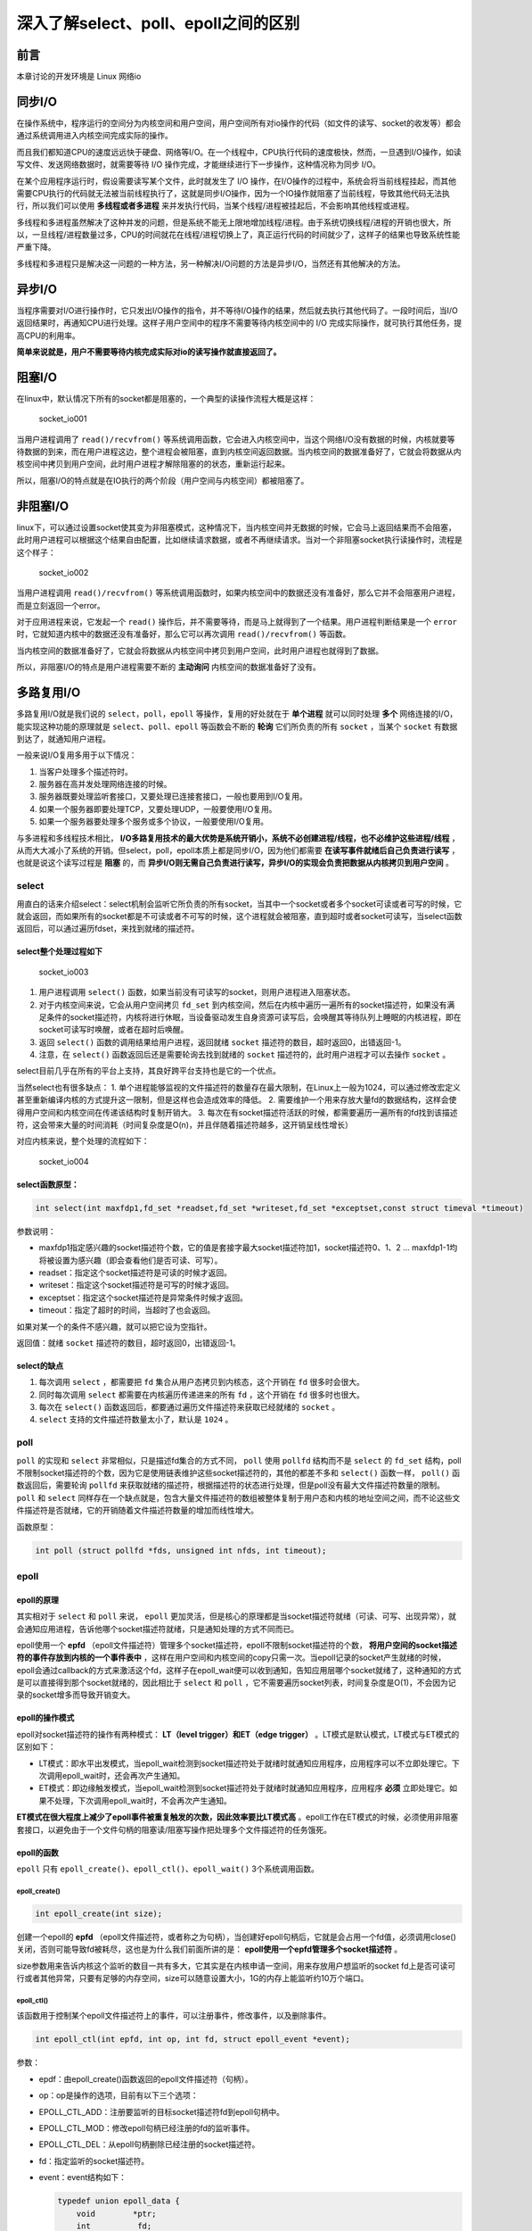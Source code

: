 深入了解select、poll、epoll之间的区别
=====================================

前言
----

本章讨论的开发环境是 Linux 网络io

同步I/O
-------

在操作系统中，程序运行的空间分为内核空间和用户空间，用户空间所有对io操作的代码（如文件的读写、socket的收发等）都会通过系统调用进入内核空间完成实际的操作。

而且我们都知道CPU的速度远远快于硬盘、网络等I/O。在一个线程中，CPU执行代码的速度极快，然而，一旦遇到I/O操作，如读写文件、发送网络数据时，就需要等待
I/O 操作完成，才能继续进行下一步操作，这种情况称为同步 I/O。

在某个应用程序运行时，假设需要读写某个文件，此时就发生了 I/O
操作，在I/O操作的过程中，系统会将当前线程挂起，而其他需要CPU执行的代码就无法被当前线程执行了，这就是同步I/O操作，因为一个IO操作就阻塞了当前线程，导致其他代码无法执行，所以我们可以使用 **多线程或者多进程** 来并发执行代码，当某个线程/进程被挂起后，不会影响其他线程或进程。

多线程和多进程虽然解决了这种并发的问题，但是系统不能无上限地增加线程/进程。由于系统切换线程/进程的开销也很大，所以，一旦线程/进程数量过多，CPU的时间就花在线程/进程切换上了，真正运行代码的时间就少了，这样子的结果也导致系统性能严重下降。

多线程和多进程只是解决这一问题的一种方法，另一种解决I/O问题的方法是异步I/O，当然还有其他解决的方法。

异步I/O
-------

当程序需要对I/O进行操作时，它只发出I/O操作的指令，并不等待I/O操作的结果，然后就去执行其他代码了。一段时间后，当I/O返回结果时，再通知CPU进行处理。这样子用户空间中的程序不需要等待内核空间中的
I/O 完成实际操作，就可执行其他任务，提高CPU的利用率。

**简单来说就是，用户不需要等待内核完成实际对io的读写操作就直接返回了。**

阻塞I/O
-------

在linux中，默认情况下所有的socket都是阻塞的，一个典型的读操作流程大概是这样：

.. figure:: media/socket_io001.png
   :alt: socket_io001

   socket_io001

当用户进程调用了 ``read()/recvfrom()`` 等系统调用函数，它会进入内核空间中，当这个网络I/O没有数据的时候，内核就要等待数据的到来，而在用户进程这边，整个进程会被阻塞，直到内核空间返回数据。当内核空间的数据准备好了，它就会将数据从内核空间中拷贝到用户空间，此时用户进程才解除阻塞的的状态，重新运行起来。

所以，阻塞I/O的特点就是在IO执行的两个阶段（用户空间与内核空间）都被阻塞了。

非阻塞I/O
---------

linux下，可以通过设置socket使其变为非阻塞模式，这种情况下，当内核空间并无数据的时候，它会马上返回结果而不会阻塞，此时用户进程可以根据这个结果自由配置，比如继续请求数据，或者不再继续请求。当对一个非阻塞socket执行读操作时，流程是这个样子：

.. figure:: media/socket_io002.png
   :alt: socket_io002

   socket_io002

当用户进程调用 ``read()/recvfrom()`` 等系统调用函数时，如果内核空间中的数据还没有准备好，那么它并不会阻塞用户进程，而是立刻返回一个error。

对于应用进程来说，它发起一个 ``read()`` 操作后，并不需要等待，而是马上就得到了一个结果。用户进程判断结果是一个 ``error`` 时，它就知道内核中的数据还没有准备好，那么它可以再次调用 ``read()/recvfrom()`` 等函数。

当内核空间的数据准备好了，它就会将数据从内核空间中拷贝到用户空间，此时用户进程也就得到了数据。

所以，非阻塞I/O的特点是用户进程需要不断的 **主动询问** 内核空间的数据准备好了没有。

多路复用I/O
-----------

多路复用I/O就是我们说的 ``select，poll，epoll`` 等操作，复用的好处就在于 **单个进程** 就可以同时处理 **多个** 网络连接的I/O，能实现这种功能的原理就是 ``select、poll、epoll`` 等函数会不断的 **轮询** 它们所负责的所有 ``socket`` ，当某个 ``socket`` 有数据到达了，就通知用户进程。

一般来说I/O复用多用于以下情况：

1. 当客户处理多个描述符时。

2. 服务器在高并发处理网络连接的时候。

3. 服务器既要处理监听套接口，又要处理已连接套接口，一般也要用到I/O复用。

4. 如果一个服务器即要处理TCP，又要处理UDP，一般要使用I/O复用。

5. 如果一个服务器要处理多个服务或多个协议，一般要使用I/O复用。

与多进程和多线程技术相比， **I/O多路复用技术的最大优势是系统开销小，系统不必创建进程/线程，也不必维护这些进程/线程** ，从而大大减小了系统的开销。但select，poll，epoll本质上都是同步I/O，因为他们都需要 **在读写事件就绪后自己负责进行读写** ，也就是说这个读写过程是 **阻塞** 的，而 **异步I/O则无需自己负责进行读写，异步I/O的实现会负责把数据从内核拷贝到用户空间** 。

select
~~~~~~

用直白的话来介绍select：select机制会监听它所负责的所有socket，当其中一个socket或者多个socket可读或者可写的时候，它就会返回，而如果所有的socket都是不可读或者不可写的时候，这个进程就会被阻塞，直到超时或者socket可读写，当select函数返回后，可以通过遍历fdset，来找到就绪的描述符。

select整个处理过程如下
^^^^^^^^^^^^^^^^^^^^^^

.. figure:: media/socket_io003.png
   :alt: socket_io003

   socket_io003

1. 用户进程调用 ``select()`` 函数，如果当前没有可读写的socket，则用户进程进入阻塞状态。
2. 对于内核空间来说，它会从用户空间拷贝 ``fd_set`` 到内核空间，然后在内核中遍历一遍所有的socket描述符，如果没有满足条件的socket描述符，内核将进行休眠，当设备驱动发生自身资源可读写后，会唤醒其等待队列上睡眠的内核进程，即在socket可读写时唤醒，或者在超时后唤醒。
3. 返回 ``select()`` 函数的调用结果给用户进程，返回就绪 ``socket`` 描述符的数目，超时返回0，出错返回-1。
4. 注意，在 ``select()`` 函数返回后还是需要轮询去找到就绪的 ``socket`` 描述符的，此时用户进程才可以去操作 ``socket`` 。

select目前几乎在所有的平台上支持，其良好跨平台支持也是它的一个优点。

当然select也有很多缺点： 1.
单个进程能够监视的文件描述符的数量存在最大限制，在Linux上一般为1024，可以通过修改宏定义甚至重新编译内核的方式提升这一限制，但是这样也会造成效率的降低。
2.
需要维护一个用来存放大量fd的数据结构，这样会使得用户空间和内核空间在传递该结构时复制开销大。
3.
每次在有socket描述符活跃的时候，都需要遍历一遍所有的fd找到该描述符，这会带来大量的时间消耗（时间复杂度是O(n)，并且伴随着描述符越多，这开销呈线性增长）

对应内核来说，整个处理的流程如下：

.. figure:: media/socket_io004.png
   :alt: socket_io004

   socket_io004

select函数原型：
^^^^^^^^^^^^^^^^

.. code:: c

    int select(int maxfdp1,fd_set *readset,fd_set *writeset,fd_set *exceptset,const struct timeval *timeout)

参数说明：

-  maxfdp1指定感兴趣的socket描述符个数，它的值是套接字最大socket描述符加1，socket描述符0、1、2
   ... maxfdp1-1均将被设置为感兴趣（即会查看他们是否可读、可写）。

-  readset：指定这个socket描述符是可读的时候才返回。

-  writeset：指定这个socket描述符是可写的时候才返回。

-  exceptset：指定这个socket描述符是异常条件时候才返回。

-  timeout：指定了超时的时间，当超时了也会返回。

如果对某一个的条件不感兴趣，就可以把它设为空指针。

返回值：就绪 ``socket`` 描述符的数目，超时返回0，出错返回-1。

select的缺点
^^^^^^^^^^^^

1. 每次调用 ``select`` ，都需要把 ``fd`` 集合从用户态拷贝到内核态，这个开销在 ``fd`` 很多时会很大。

2. 同时每次调用 ``select`` 都需要在内核遍历传递进来的所有 ``fd`` ，这个开销在 ``fd`` 很多时也很大。

3. 每次在 ``select()`` 函数返回后，都要通过遍历文件描述符来获取已经就绪的 ``socket`` 。

4. ``select`` 支持的文件描述符数量太小了，默认是 ``1024`` 。

poll
~~~~

``poll`` 的实现和 ``select`` 非常相似，只是描述fd集合的方式不同， ``poll`` 使用 ``pollfd`` 结构而不是 ``select`` 的 ``fd_set`` 结构，poll不限制socket描述符的个数，因为它是使用链表维护这些socket描述符的，其他的都差不多和 ``select()`` 函数一样， ``poll()`` 函数返回后，需要轮询 ``pollfd`` 来获取就绪的描述符，根据描述符的状态进行处理，但是poll没有最大文件描述符数量的限制。 ``poll`` 和 ``select`` 同样存在一个缺点就是，包含大量文件描述符的数组被整体复制于用户态和内核的地址空间之间，而不论这些文件描述符是否就绪，它的开销随着文件描述符数量的增加而线性增大。

函数原型：

.. code:: c

    int poll (struct pollfd *fds, unsigned int nfds, int timeout);

epoll
~~~~~

epoll的原理
^^^^^^^^^^^

其实相对于 ``select`` 和 ``poll`` 来说， ``epoll`` 更加灵活，但是核心的原理都是当socket描述符就绪（可读、可写、出现异常），就会通知应用进程，告诉他哪个socket描述符就绪，只是通知处理的方式不同而已。

epoll使用一个 **epfd** （epoll文件描述符）管理多个socket描述符，epoll不限制socket描述符的个数， **将用户空间的socket描述符的事件存放到内核的一个事件表中** ，这样在用户空间和内核空间的copy只需一次。当epoll记录的socket产生就绪的时候，epoll会通过callback的方式来激活这个fd，这样子在epoll_wait便可以收到通知，告知应用层哪个socket就绪了，这种通知的方式是可以直接得到那个socket就绪的，因此相比于 ``select`` 和 ``poll`` ，它不需要遍历socket列表，时间复杂度是O(1)，不会因为记录的socket增多而导致开销变大。

epoll的操作模式
^^^^^^^^^^^^^^^

epoll对socket描述符的操作有两种模式： **LT（level trigger）和ET（edge
trigger）** 。LT模式是默认模式，LT模式与ET模式的区别如下：

-  LT模式：即水平出发模式，当epoll_wait检测到socket描述符处于就绪时就通知应用程序，应用程序可以不立即处理它。下次调用epoll_wait时，还会再次产生通知。

-  ET模式：即边缘触发模式，当epoll_wait检测到socket描述符处于就绪时就通知应用程序，应用程序 **必须** 立即处理它。如果不处理，下次调用epoll_wait时，不会再次产生通知。

**ET模式在很大程度上减少了epoll事件被重复触发的次数，因此效率要比LT模式高** 。epoll工作在ET模式的时候，必须使用非阻塞套接口，以避免由于一个文件句柄的阻塞读/阻塞写操作把处理多个文件描述符的任务饿死。

epoll的函数
^^^^^^^^^^^

``epoll`` 只有 ``epoll_create()、epoll_ctl()、epoll_wait()``
3个系统调用函数。

epoll_create()
'''''''''''''''

.. code:: c

    int epoll_create(int size);

创建一个epoll的 **epfd** （epoll文件描述符，或者称之为句柄），当创建好epoll句柄后，它就是会占用一个fd值，必须调用close()关闭，否则可能导致fd被耗尽，这也是为什么我们前面所讲的是： **epoll使用一个epfd管理多个socket描述符** 。

size参数用来告诉内核这个监听的数目一共有多大，它其实是在内核申请一空间，用来存放用户想监听的socket
fd上是否可读可行或者其他异常，只要有足够的内存空间，size可以随意设置大小，1G的内存上能监听约10万个端口。

epoll_ctl()
''''''''''''

该函数用于控制某个epoll文件描述符上的事件，可以注册事件，修改事件，以及删除事件。

.. code:: c

    int epoll_ctl(int epfd, int op, int fd, struct epoll_event *event);

参数：

-  epdf：由epoll_create()函数返回的epoll文件描述符（句柄）。

-  op：op是操作的选项，目前有以下三个选项：

-  EPOLL_CTL_ADD：注册要监听的目标socket描述符fd到epoll句柄中。

-  EPOLL_CTL_MOD：修改epoll句柄已经注册的fd的监听事件。

-  EPOLL_CTL_DEL：从epoll句柄删除已经注册的socket描述符。

-  fd：指定监听的socket描述符。

-  event：event结构如下：

   .. code:: c

       typedef union epoll_data {
           void        *ptr;
           int          fd;
           uint32_t     u32;
           uint64_t     u64;
       } epoll_data_t;

       struct epoll_event {
           uint32_t     events;      /* Epoll events */
           epoll_data_t data;        /* User data variable */
       };

   -  events可以是以下几个宏的集合：

      -  EPOLLIN：表示对应的文件描述符可以读（包括对端SOCKET正常关闭）。

      -  EPOLLOUT：表示对应的文件描述符可以写。

      -  EPOLLPRI：表示对应的文件描述符有紧急的数据可读（这里应该表示有带外数据到来）。

      -  EPOLLERR：表示对应的文件描述符发生错误。

      -  EPOLLHUP：表示对应的文件描述符被挂断。

      -  EPOLLET： 将EPOLL设为边缘触发(Edge
         Triggered)模式，这是相对于水平触发(Level Triggered)来说的。

      -  EPOLLONESHOT：只监听一次事件，当监听完这次事件之后，如果还需要继续监听这个socket的话，需要再次把这个socket加入到EPOLL队列里。

epoll_wait()
'''''''''''''

.. code:: c

    int epoll_wait(int epfd, struct epoll_event *events,
                   int maxevents, int timeout);

epoll_wait()函数的作用就是等待监听的事件的发生，类似于调用select()函数。

参数： - events：用来从内核得到事件的集合。

-  maxevents：告知内核这个events有多大，这个maxevents的值不能大于创建epoll_create()时的指定的size。

-  timeout：超时时间。

-  函数的返回值表示需要处理的事件数目，如返回0表示已超时。

epoll为什么更高效
^^^^^^^^^^^^^^^^^

1. 当我们调用 ``epoll_wait()`` 函数返回的不是实际的描述符，而是一个代表就绪描述符数量的值，这个时候需要去 ``epoll`` 指定的一个数组中依次取得相应数量的socket描述符即可，而不需要遍历扫描所有的socket描述符，因此这里的时间复杂度是O(1)。

2. 此外还使用了内存映射（ ``mmap`` ）技术，这样便彻底省掉了这些socket描述符在系统调用时拷贝的开销（因为从用户空间到内核空间需要拷贝操作）。mmap将用户空间的一块地址和内核空间的一块地址同时映射到相同的一块物理内存地址（不管是用户空间还是内核空间都是虚拟地址，最终要通过地址映射映射到物理地址），使得这块物理内存对内核和对用户均可见，减少用户态和内核态之间的数据交换，不需要依赖拷贝，这样子内核可以直接看到epoll监听的socket描述符，效率极高。

3. 另一个本质的改进在于 ``epoll`` 采用基于事件的就绪通知方式。在 ``select/poll`` 中，进程只有在调用一定的方法后，内核才对所有监视的socket描述符进行扫描，而 ``epoll`` 事先通过 ``epoll_ctl()`` 来注册一个socket描述符，一旦检测到epoll管理的socket描述符就绪时，内核会采用类似 ``callback`` 的回调机制，迅速激活这个socket描述符，当进程调用 ``epoll_wait()`` 时便可以得到通知，也就是说epoll最大的优点就在于它 **只管就绪的socket描述符，而跟socket描述符的总数无关** 。


